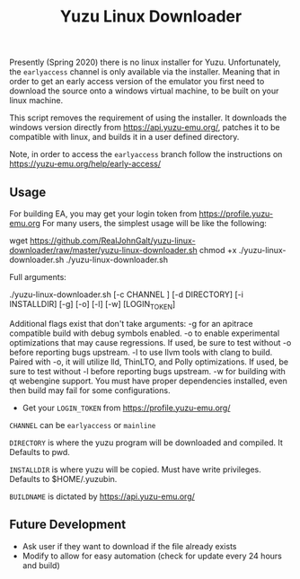 #+TITLE: Yuzu Linux Downloader

Presently (Spring 2020) there is no linux installer for Yuzu. Unfortunately, the =earlyaccess= channel is only available via the installer. Meaning that in order to get an early access version of the emulator you first need to download the source onto a windows virtual machine, to be built on your linux machine.

This script removes the requirement of using the installer. It downloads the windows version directly from https://api.yuzu-emu.org/, patches it to be compatible with linux, and builds it in a user defined directory.

Note, in order to access the =earlyaccess= branch follow the instructions on https://yuzu-emu.org/help/early-access/

** Usage
For building EA, you may get your login token from https://profile.yuzu-emu.org
For many users, the simplest usage will be like the following:

#+BEGIN_SRC: bash
wget https://github.com/RealJohnGalt/yuzu-linux-downloader/raw/master/yuzu-linux-downloader.sh
chmod +x ./yuzu-linux-downloader.sh
./yuzu-linux-downloader.sh
#+END_SRC

Full arguments:
#+BEGIN_SRC: bash
./yuzu-linux-downloader.sh [-c CHANNEL ] [-d DIRECTORY] [-i INSTALLDIR] [-g] [-o] [-l] [-w] [LOGIN_TOKEN]
#+END_SRC

Additional flags exist that don't take arguments:
-g for an apitrace compatible build with debug symbols enabled.
-o to enable experimental optimizations that may cause regressions. If used, be sure to test without -o before reporting bugs upstream.
-l to use llvm tools with clang to build. Paired with -o, it will utilize lld, ThinLTO, and Polly optimizations. If used, be sure to test without -l before reporting bugs upstream.
-w for building with qt webengine support. You must have proper dependencies installed, even then build may fail for some configurations.

- Get your =LOGIN_TOKEN= from https://profile.yuzu-emu.org/

=CHANNEL= can be =earlyaccess= or =mainline=

=DIRECTORY= is where the yuzu program will be downloaded and compiled. It Defaults to pwd.

=INSTALLDIR= is where yuzu will be copied. Must have write privileges. Defaults to $HOME/.yuzubin.

=BUILDNAME= is dictated by https://api.yuzu-emu.org/

** Future Development
- Ask user if they want to download if the file already exists
- Modify to allow for easy automation (check for update every 24 hours and build)
